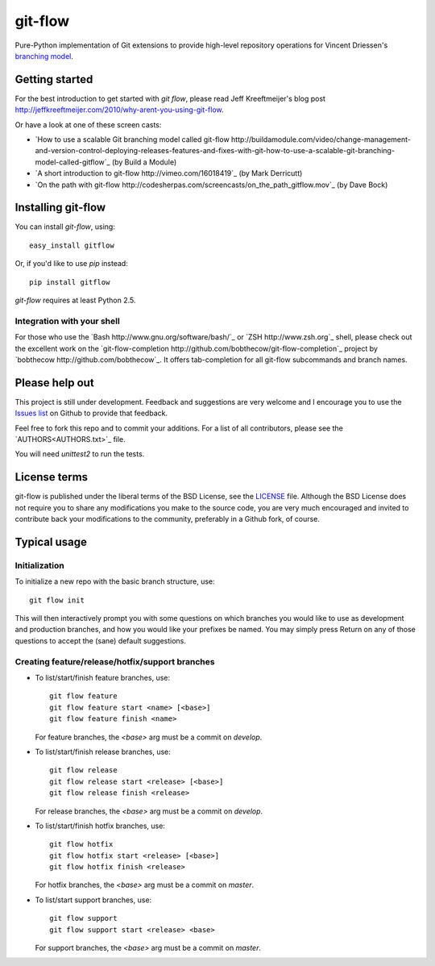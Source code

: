 ========
git-flow
========

Pure-Python implementation of Git extensions to provide high-level
repository operations for Vincent Driessen's
`branching model <http://nvie.com/git-model>`_.


Getting started
================

For the best introduction to get started with `git flow`, please read
Jeff Kreeftmeijer's blog post http://jeffkreeftmeijer.com/2010/why-arent-you-using-git-flow.

Or have a look at one of these screen casts:

* `How to use a scalable Git branching model called git-flow
  http://buildamodule.com/video/change-management-and-version-control-deploying-releases-features-and-fixes-with-git-how-to-use-a-scalable-git-branching-model-called-gitflow`_
  (by Build a Module)

* `A short introduction to git-flow http://vimeo.com/16018419`_
  (by Mark Derricutt)

* `On the path with git-flow
  http://codesherpas.com/screencasts/on_the_path_gitflow.mov`_
  (by Dave Bock)


Installing git-flow
====================

You can install `git-flow`, using::

	easy_install gitflow

Or, if you'd like to use `pip` instead::

	pip install gitflow

`git-flow` requires at least Python 2.5.

Integration with your shell
-----------------------------

For those who use the `Bash http://www.gnu.org/software/bash/`_ or
`ZSH http://www.zsh.org`_ shell, please check out the excellent work
on the
`git-flow-completion http://github.com/bobthecow/git-flow-completion`_
project by `bobthecow http://github.com/bobthecow`_. It offers
tab-completion for all git-flow subcommands and branch names.


Please help out
==================

This project is still under development. Feedback and suggestions are
very welcome and I encourage you to use the `Issues list
<http://github.com/nvie/gitflow/issues>`_ on Github to provide that
feedback.

Feel free to fork this repo and to commit your additions. For a list
of all contributors, please see the `AUTHORS<AUTHORS.txt>`_ file.

You will need `unittest2` to run the tests.


License terms
==================

git-flow is published under the liberal terms of the BSD License, see
the `LICENSE <LICENSE.txt>`_ file. Although the BSD License does not
require you to share any modifications you make to the source code,
you are very much encouraged and invited to contribute back your
modifications to the community, preferably in a Github fork, of
course.


Typical usage
==================

Initialization
---------------------

To initialize a new repo with the basic branch structure, use::
  
		git flow init
  
This will then interactively prompt you with some questions on which
branches you would like to use as development and production branches,
and how you would like your prefixes be named. You may simply press
Return on any of those questions to accept the (sane) default
suggestions.


Creating feature/release/hotfix/support branches
----------------------------------------------------

* To list/start/finish feature branches, use::
  
  		git flow feature
  		git flow feature start <name> [<base>]
  		git flow feature finish <name>
  
  For feature branches, the `<base>` arg must be a commit on `develop`.

* To list/start/finish release branches, use::
  
  		git flow release
  		git flow release start <release> [<base>]
  		git flow release finish <release>
  
  For release branches, the `<base>` arg must be a commit on `develop`.
  
* To list/start/finish hotfix branches, use::
  
  		git flow hotfix
  		git flow hotfix start <release> [<base>]
  		git flow hotfix finish <release>
  
  For hotfix branches, the `<base>` arg must be a commit on `master`.

* To list/start support branches, use::
  
  		git flow support
  		git flow support start <release> <base>
  
  For support branches, the `<base>` arg must be a commit on `master`.

